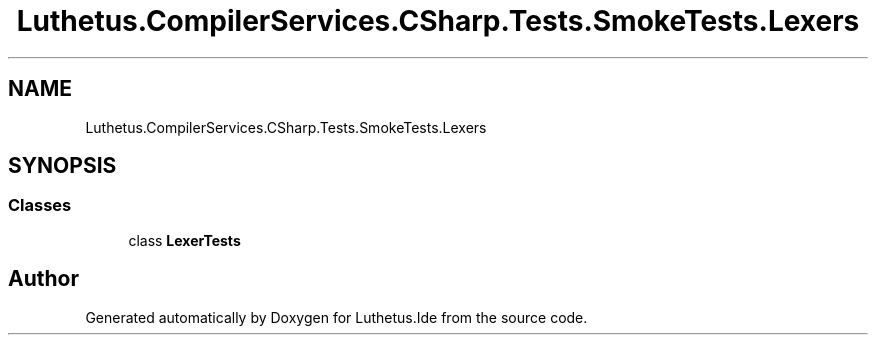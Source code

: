 .TH "Luthetus.CompilerServices.CSharp.Tests.SmokeTests.Lexers" 3 "Version 1.0.0" "Luthetus.Ide" \" -*- nroff -*-
.ad l
.nh
.SH NAME
Luthetus.CompilerServices.CSharp.Tests.SmokeTests.Lexers
.SH SYNOPSIS
.br
.PP
.SS "Classes"

.in +1c
.ti -1c
.RI "class \fBLexerTests\fP"
.br
.in -1c
.SH "Author"
.PP 
Generated automatically by Doxygen for Luthetus\&.Ide from the source code\&.

